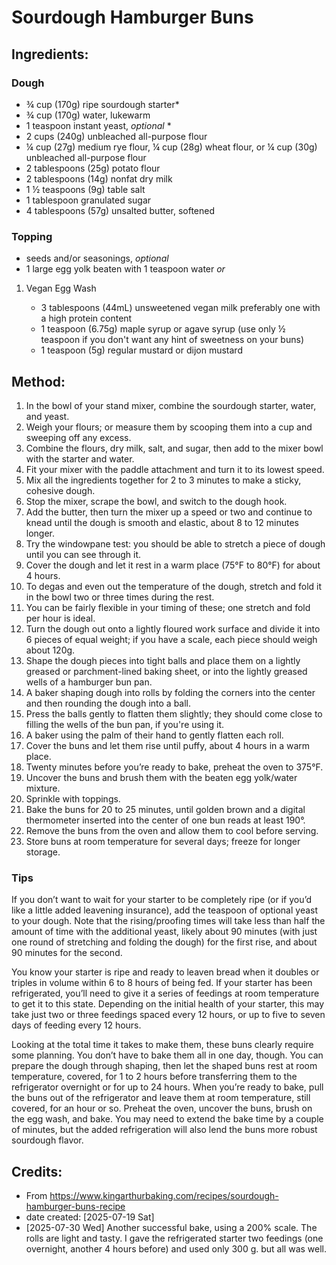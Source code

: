 #+STARTUP: showeverything
* Sourdough Hamburger Buns
** Ingredients:
*** Dough
- ¾ cup (170g) ripe sourdough starter*
- ¾ cup (170g) water, lukewarm
- 1 teaspoon instant yeast, /optional/ *
- 2 cups (240g) unbleached all-purpose flour
- ¼ cup (27g) medium rye flour, ¼ cup (28g) wheat flour, or ¼ cup (30g) unbleached all-purpose flour
- 2 tablespoons (25g) potato flour
- 2 tablespoons (14g) nonfat dry milk
- 1 ½ teaspoons (9g) table salt
- 1 tablespoon granulated sugar
- 4 tablespoons (57g) unsalted butter, softened
*** Topping
- seeds and/or seasonings, /optional/
- 1 large egg yolk beaten with 1 teaspoon water /or/
**** Vegan Egg Wash
- 3 tablespoons (44mL) unsweetened vegan milk preferably one with a high protein content
- 1 teaspoon (6.75g) maple syrup or agave syrup (use only ½ teaspoon if you don't want any hint of sweetness on your buns)
- 1 teaspoon (5g) regular mustard or dijon mustard
** Method:
1. In the bowl of your stand mixer, combine the sourdough starter, water, and yeast.
2. Weigh your flours; or measure them by scooping them into a cup and sweeping off any excess.
3. Combine the flours, dry milk, salt, and sugar, then add to the mixer bowl with the starter and water.
4. Fit your mixer with the paddle attachment and turn it to its lowest speed.
5. Mix all the ingredients together for 2 to 3 minutes to make a sticky, cohesive dough.
6. Stop the mixer, scrape the bowl, and switch to the dough hook.
7. Add the butter, then turn the mixer up a speed or two and continue to knead until the dough is smooth and elastic, about 8 to 12 minutes longer.
8. Try the windowpane test: you should be able to stretch a piece of dough until you can see through it.
9. Cover the dough and let it rest in a warm place (75°F to 80°F) for about 4 hours.
10. To degas and even out the temperature of the dough, stretch and fold it in the bowl two or three times during the rest.
11. You can be fairly flexible in your timing of these; one stretch and fold per hour is ideal.
12. Turn the dough out onto a lightly floured work surface and divide it into 6 pieces of equal weight; if you have a scale, each piece should weigh about 120g.
13. Shape the dough pieces into tight balls and place them on a lightly greased or parchment-lined baking sheet, or into the lightly greased wells of a hamburger bun pan.
14. A baker shaping dough into rolls by folding the corners into the center and then rounding the dough into a ball.
15. Press the balls gently to flatten them slightly; they should come close to filling the wells of the bun pan, if you're using it.
16. A baker using the palm of their hand to gently flatten each roll.
17. Cover the buns and let them rise until puffy, about 4 hours in a warm place.
18. Twenty minutes before you’re ready to bake, preheat the oven to 375°F.
19. Uncover the buns and brush them with the beaten egg yolk/water mixture.
20. Sprinkle with toppings.
21. Bake the buns for 20 to 25 minutes, until golden brown and a digital thermometer inserted into the center of one bun reads at least 190°.
22. Remove the buns from the oven and allow them to cool before serving.
23. Store buns at room temperature for several days; freeze for longer storage.
*** Tips
#+begin_tip
If you don’t want to wait for your starter to be completely ripe (or if you’d like a little added leavening insurance), add the teaspoon of optional yeast to your dough. Note that the rising/proofing times will take less than half the amount of time with the additional yeast, likely about 90 minutes (with just one round of stretching and folding the dough) for the first rise, and about 90 minutes for the second.
#+end_tip

#+begin_tip
You know your starter is ripe and ready to leaven bread when it doubles or triples in volume within 6 to 8 hours of being fed. If your starter has been refrigerated, you’ll need to give it a series of feedings at room temperature to get it to this state. Depending on the initial health of your starter, this may take just two or three feedings spaced every 12 hours, or up to five to seven days of feeding every 12 hours.
#+end_tip

#+begin_tip
Looking at the total time it takes to make them, these buns clearly require some planning. You don’t have to bake them all in one day, though. You can prepare the dough through shaping, then let the shaped buns rest at room temperature, covered, for 1 to 2 hours before transferring them to the refrigerator overnight or for up to 24 hours. When you’re ready to bake, pull the buns out of the refrigerator and leave them at room temperature, still covered, for an hour or so. Preheat the oven, uncover the buns, brush on the egg wash, and bake. You may need to extend the bake time by a couple of minutes, but the added refrigeration will also lend the buns more robust sourdough flavor.
#+end_tip
** Credits:
- From https://www.kingarthurbaking.com/recipes/sourdough-hamburger-buns-recipe
- date created: [2025-07-19 Sat]
- [2025-07-30 Wed] Another successful bake, using a 200% scale. The rolls are light and tasty. I gave the refrigerated starter two feedings (one overnight, another 4 hours before) and used only 300 g. but all was well.
